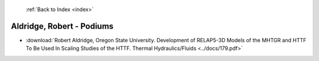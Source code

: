  :ref:`Back to Index <index>`

Aldridge, Robert - Podiums
--------------------------

* :download:`Robert Aldridge, Oregon State University. Development of RELAP5-3D Models of the MHTGR and HTTF To Be Used In Scaling Studies of the HTTF. Thermal Hydraulics/Fluids <../docs/179.pdf>`
